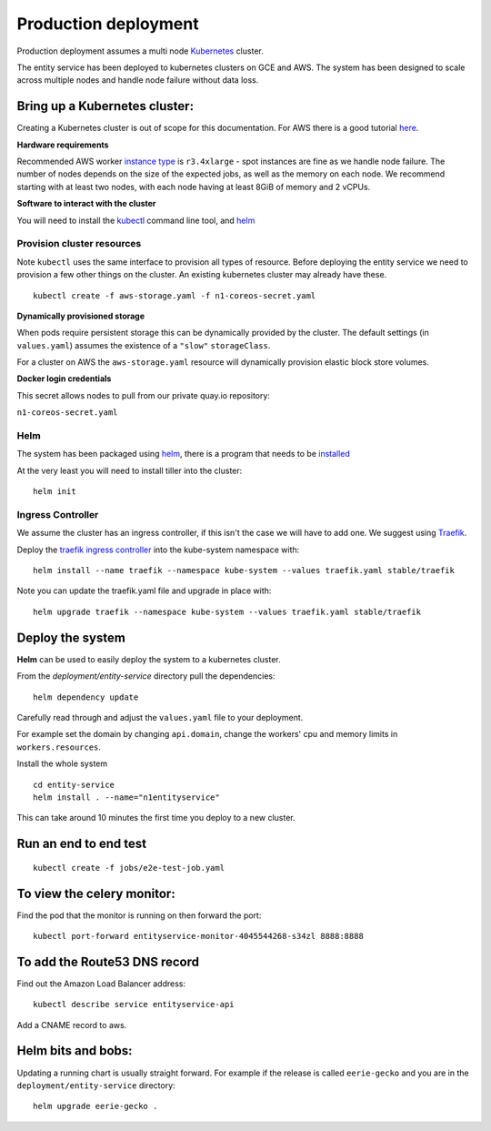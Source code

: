 Production deployment
=====================

Production deployment assumes a multi node `Kubernetes <https://kubernetes.io/docs/home/>`__
cluster.

The entity service has been deployed to kubernetes clusters on GCE and
AWS. The system has been designed to scale across multiple nodes
and handle node failure without data loss.

Bring up a Kubernetes cluster:
------------------------------

Creating a Kubernetes cluster is out of scope for this documentation.
For AWS there is a good tutorial `here <https://github.com/coreos/kube-aws>`__.

**Hardware requirements**

Recommended AWS worker `instance type <https://aws.amazon.com/ec2/instance-types/>`__
is ``r3.4xlarge`` - spot instances are fine as we handle node failure. The
number of nodes depends on the size of the expected jobs, as well as the
memory on each node. We recommend starting with at least two nodes, with each
node having at least 8GiB of memory and 2 vCPUs.


**Software to interact with the cluster**

You will need to install the `kubectl <https://kubernetes.io/docs/tasks/kubectl/install/>`__
command line tool, and `helm <https://github.com/kubernetes/helm>`__


Provision cluster resources
~~~~~~~~~~~~~~~~~~~~~~~~~~~

Note ``kubectl`` uses the same interface to provision all types of
resource. Before deploying the entity service we need to provision a few other
things on the cluster. An existing kubernetes cluster may already have
these.

::

    kubectl create -f aws-storage.yaml -f n1-coreos-secret.yaml


**Dynamically provisioned storage**

When pods require persistent storage this can be dynamically
provided by the cluster. The default settings (in ``values.yaml``)
assumes the existence of a ``"slow"`` ``storageClass``.

For a cluster on AWS the ``aws-storage.yaml`` resource will dynamically
provision elastic block store volumes.

**Docker login credentials**

This secret allows nodes to pull from our private quay.io repository:

``n1-coreos-secret.yaml``


Helm
~~~~

The system has been packaged using `helm <https://github.com/kubernetes/helm>`__,
there is a program that needs to be `installed <https://github.com/kubernetes/helm/blob/master/docs/install.md>`__

At the very least you will need to install tiller into the cluster::

    helm init


Ingress Controller
~~~~~~~~~~~~~~~~~~

We assume the cluster has an ingress controller, if this isn't the case
we will have to add one. We suggest using `Traefik <https://traefik.io/>`__.

Deploy the `traefik ingress
controller <https://docs.traefik.io/user-guide/kubernetes/>`__ into the
kube-system namespace with:

::

    helm install --name traefik --namespace kube-system --values traefik.yaml stable/traefik

Note you can update the traefik.yaml file and upgrade in place with:

::

    helm upgrade traefik --namespace kube-system --values traefik.yaml stable/traefik



Deploy the system
-----------------

**Helm** can be used to easily deploy the system to a kubernetes cluster.

From the `deployment/entity-service` directory pull the dependencies:

::

    helm dependency update

Carefully read through and adjust the ``values.yaml`` file to your deployment.

For example set the domain by changing ``api.domain``, change the workers' cpu \
and memory limits in ``workers.resources``.



Install the whole system

::

    cd entity-service
    helm install . --name="n1entityservice"

This can take around 10 minutes the first time you deploy to a new cluster.

Run an end to end test
----------------------

::

    kubectl create -f jobs/e2e-test-job.yaml

To view the celery monitor:
---------------------------

Find the pod that the monitor is running on then forward the port:

::

    kubectl port-forward entityservice-monitor-4045544268-s34zl 8888:8888

To add the Route53 DNS record
-----------------------------

Find out the Amazon Load Balancer address:

::

    kubectl describe service entityservice-api

Add a CNAME record to aws.

Helm bits and bobs:
-------------------

Updating a running chart is usually straight forward. For example if the
release is called ``eerie-gecko`` and you are in the
``deployment/entity-service`` directory:

::

    helm upgrade eerie-gecko .

